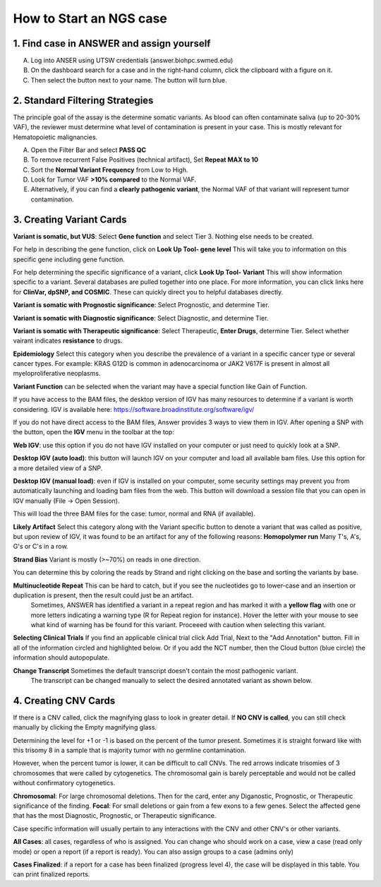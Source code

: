 .. _Startcase:

How to Start an NGS case
===========================

1. Find case in ANSWER and assign yourself
------------------------------------------

A. Log into ANSER using UTSW credentials (answer.biohpc.swmed.edu)
B. On the dashboard search for a case and in the right-hand column, click the clipboard with a figure on it.
C. Then select the button next to your name. The button will turn blue.

.. image:: /img/howto/Assign_yourself.png
   :width: 250px

.. image:: /img/howto/Assign_yourself2.png
   :width: 500px

2. Standard Filtering Strategies
------------------------------------------

The principle goal of the assay is the determine somatic variants.
As blood can often contaminate saliva (up to 20-30% VAF), the reviewer must determine what level of contamination is present in your case.
This is mostly relevant for Hematopoietic malignancies.

A. Open the Filter Bar and select **PASS QC**
B. To remove recurrent False Positives (technical artifact), Set **Repeat MAX to 10**
C. Sort the **Normal Variant Frequency** from Low to High.
D. Look for Tumor VAF **>10% compared** to the Normal VAF. 
E. Alternatively, if you can find a **clearly pathogenic variant**, the Normal VAF of that variant will represent tumor contamination.

3. Creating Variant Cards
------------------------------------------

**Variant is somatic, but VUS**: Select **Gene function** and select Tier 3. Nothing else needs to be created.

For help in describing the gene function, click on **Look Up Tool- gene level** This will take you to information on this specific gene including gene function.

For help determining the specific significance of a variant, click **Look Up Tool- Variant** This will show information specific to a variant. Several databases are pulled together into one place.
For more information, you can click links here for **ClinVar, dpSNP, and COSMIC**. These can quickly direct you to helpful databases directly.

**Variant is somatic with Prognostic significance**: Select Prognostic, and determine Tier.
  
**Variant is somatic with Diagnostic significance**: Select Diagnostic, and determine Tier.

.. image:: /img/howto/Tier_guide.PNG
   :width: 600px

**Variant is somatic with Therapeutic significance**: Select Therapeutic, **Enter Drugs**, determine Tier. Select whether vairant indicates **resistance** to drugs.

**Epidemiology** Select this category when you describe the prevalence of a variant in a specific cancer type or several cancer types. For example: KRAS G12D is common in adenocarcinoma or JAK2 V617F is present in almost all myeloproliferative neoplasms.
  
**Variant Function** can be selected when the variant may have a special function like Gain of Function.

If you have access to the BAM files, the desktop version of IGV has many resources to determine if a variant is 
worth considering. IGV is available here: https://software.broadinstitute.org/software/igv/ 

If you do not have direct access to the BAM files, Answer provides 3 ways to view them in IGV.
After opening a SNP with the |zoom| button, open the **IGV** menu in the toolbar at the top:

.. image:: /img/howto/igv_menu.png

**Web IGV**: use this option if you do not have IGV installed on your computer or just need to quickly look at a SNP.

**Desktop IGV (auto load)**: this button will launch IGV on your computer and load all available bam files. Use this option for a more detailed view of a SNP.

**Desktop IGV (manual load)**: even if IGV is installed on your computer, some security settings may prevent you from automatically launching and loading bam files from the web.
This button will download a session file that you can open in IGV manually (File -> Open Session).

This will load the three BAM files for the case: tumor, normal and RNA (if available).

.. |zoom| image:: /img/baseline_zoom_in_black_18dp.png 
   :width: 20  

**Likely Artifact** Select this category along with the Variant specific button to denote a variant that was called as positive, but upon review of IGV, it was found to be an artifact for any of the following reasons:
**Homopolymer run** Many T's, A's, G's or C's in a row.

.. image:: /img/howto/PolyT_run.png

**Strand Bias** Variant is mostly  (>~70%) on reads in one direction.

.. image:: /img/howto/Strand_bias.png
 
You can determine this by coloring the reads by Strand and right clicking on the base and sorting the variants by base.

.. image:: /img/howto/color_read_strand.PNG
.. image:: /img/howto/sort_by_base.PNG

**Multinucleotide Repeat** This can be hard to catch, but if you see the nucleotides go to lower-case and an insertion or duplication is present, then the result could just be an artifact.
  Sometimes, ANSWER has identified a variant in a repeat region and has marked it with a **yellow flag** with one or more letters indicating a warning type (R for Repeat region for instance).
  Hover the letter with your mouse to see what kind of warning has be found for this variant. Proceeed with caution when selecting this variant.

.. image:: /img/howto/Multinucleotide_repeat.png

.. image:: /img/howto/Repeat_flag.png
 
**Selecting Clinical Trials** If you find an applicable clinical trial click Add Trial, Next to the "Add Annotation" button.
Fill in all of the information circled and highlighted below. Or if you add the NCT number, then the Cloud button (blue circle) the information should autopopulate.

.. image:: /img/howto/clinical_trial_info.png
   :width: 700px


**Change Transcript** Sometimes the default transcript doesn't contain the most pathogenic variant. 
  The transcript can be changed manually to select the desired annotated variant as shown below.

4. Creating CNV Cards
------------------------------------------

If there is a CNV called,  click the magnifying glass to look in greater detail.
If **NO CNV is called**, you can still check manually by clicking the Empty magnifying glass.

Determining the level for +1 or -1 is based on the percent of the tumor present. 
Sometimes it is straight forward like with this trisomy 8 in a sample that is majority tumor with no germline contamination.

.. image:: /img/howto/CNV_tri8.png
   :width: 700px

However, when the percent tumor is lower, it can be difficult to call CNVs. 
The red arrows indicate trisomies of 3 chromosomes that were called by cytogenetics.
The chromosomal gain is barely perceptable and would not be called without confirmatory cytogenetics.

.. image:: /img/howto/low_freq_cnv.png
   :width: 700px

**Chromosomal**: For large chromosomal deletions. Then for the card, enter any Diganostic, Prognostic, or Therapeutic significance of the finding.
**Focal**: For small deletions or gain from a few exons to a few genes. Select the affected gene that has the most Diagnostic, Prognostic, or Therapeutic significance.

Case specific information will usually pertain to any interactions with the CNV and other CNV's or other variants.




**All Cases**: all cases, regardless of who is assigned. You can change who should work on a case, view a case (read only mode) or open a report (if a report is ready).
You can also assign groups to a case (admins only)

**Cases Finalized**: if a report for a case has been finalized (progress level 4), the case will be displayed in this table. You can print finalized reports.


